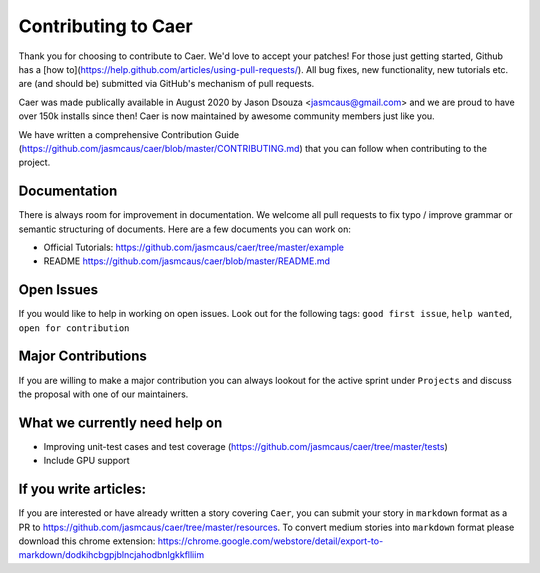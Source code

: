 Contributing to Caer 
=====================

Thank you for choosing to contribute to Caer.  We'd love to accept your patches! For those just getting started, Github has a [how to](https://help.github.com/articles/using-pull-requests/). All bug fixes, new functionality, new tutorials etc. are (and should be) submitted via GitHub's mechanism of pull requests.

Caer was made publically available in August 2020 by Jason Dsouza <jasmcaus@gmail.com> and we are proud to have over 150k installs since then! Caer is now maintained by awesome community members just like you. 

We have written a comprehensive Contribution Guide (https://github.com/jasmcaus/caer/blob/master/CONTRIBUTING.md) that you can follow when contributing to the project. 


Documentation
---------------

There is always room for improvement in documentation. We welcome all pull requests to fix typo / improve grammar or semantic structuring of documents. Here are a few documents you can work on:

-  Official Tutorials:
   https://github.com/jasmcaus/caer/tree/master/example
-  README https://github.com/jasmcaus/caer/blob/master/README.md


Open Issues
--------------

If you would like to help in working on open issues. Look out for the following tags: ``good first issue``, ``help wanted``, ``open for contribution``


Major Contributions
----------------------

If you are willing to make a major contribution you can always lookout for the active sprint under ``Projects`` and discuss the proposal with one of our maintainers.


What we currently need help on
---------------------------------

-  Improving unit-test cases and test coverage (https://github.com/jasmcaus/caer/tree/master/tests)
-  Include GPU support


If you write articles:
------------------------

If you are interested or have already written a story covering ``Caer``, you can submit your story in ``markdown`` format as a PR to https://github.com/jasmcaus/caer/tree/master/resources. 
To convert medium stories into ``markdown`` format please download this chrome extension: https://chrome.google.com/webstore/detail/export-to-markdown/dodkihcbgpjblncjahodbnlgkkflliim
